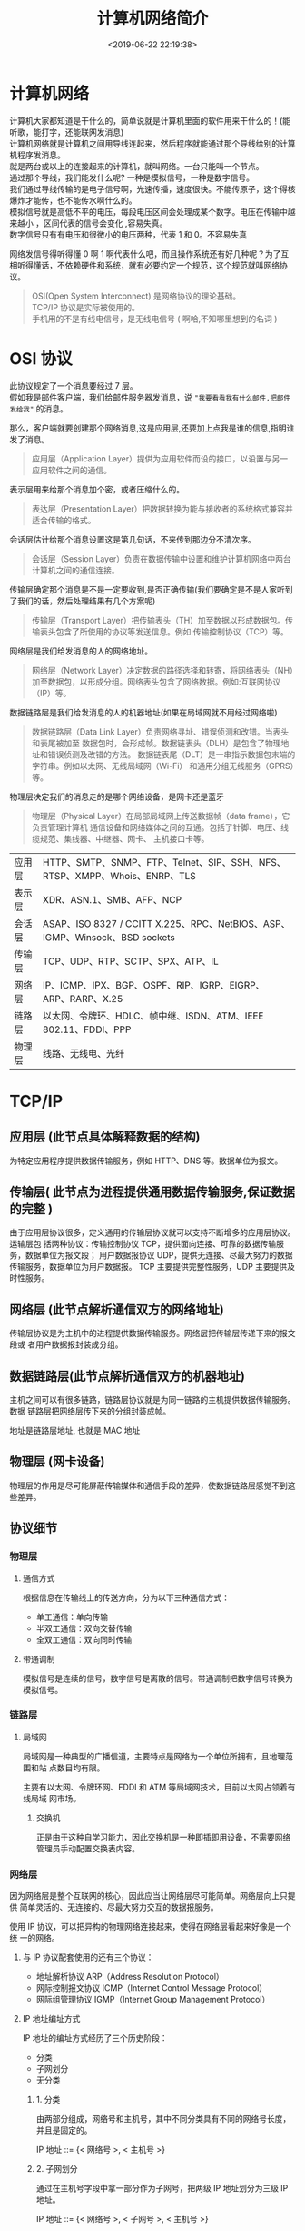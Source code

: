#+TITLE: 计算机网络简介
#+DESCRIPTION: 计算机网络简介
#+TAGS: 网络,network
#+CATEGORIES: 计算机
#+DATE: <2019-06-22 22:19:38>

* 计算机网络
  #+begin_verse
  计算机大家都知道是干什么的，简单说就是计算机里面的软件用来干什么的！(能听歌，能打字，还能联网发消息) 
  计算机网络就是计算机之间用导线连起来，然后程序就能通过那个导线给别的计算机程序发消息。
  就是两台或以上的连接起来的计算机，就叫网络。一台只能叫一个节点。
  #+end_verse
  
 #+HTML: <!-- more -->
 #+begin_verse
 通过那个导线，我们能发什么呢? 一种是模拟信号，一种是数字信号。 
 我们通过导线传输的是电子信号啊，光速传播，速度很快。不能传原子，这个得核爆炸才能传，也不能传水啊什么的。
 模拟信号就是高低不平的电压，每段电压区间会处理成某个数字。电压在传输中越来越小 ，区间代表的信号会变化 ,容易失真。
 数字信号只有有电压和很微小的电压两种，代表 1 和 0。不容易失真
 #+end_verse
 
 网络发信号得听得懂 0 啊 1 啊代表什么吧，而且操作系统还有好几种呢？为了互相听得懂话，不依赖硬件和系统，就有必要约定一个规范，这个规范就叫网络协议。
 
 #+begin_quote
 #+begin_verse
 OSI(Open System Interconnect) 是网络协议的理论基础。
 TCP/IP 协议是实际被使用的。
 手机用的不是有线电信号，是无线电信号 ( 啊哈,不知哪里想到的名词 )
 #+end_verse
 #+end_quote

* OSI 协议
  #+begin_verse
  此协议规定了一个消息要经过 7 层。
  假如我是邮件客户端，我们给邮件服务器发消息，说 ~"我要看看我有什么邮件,把邮件发给我"~ 的消息。
  #+end_verse
  
  那么，客户端就要创建那个网络消息,这是应用层,还要加上点我是谁的信息,指明谁发了消息。 
  #+begin_quote
  应用层（Application Layer）提供为应用软件而设的接口，以设置与另一应用软件之间的通信。
  #+end_quote
  
  表示层用来给那个消息加个密，或者压缩什么的。
  #+begin_quote
  表达层（Presentation Layer）把数据转换为能与接收者的系统格式兼容并适合传输的格式。
  #+end_quote
  
  会话层估计给那个消息设置这是第几句话，不来传到那边分不清次序。
  #+begin_quote
  会话层（Session Layer）负责在数据传输中设置和维护计算机网络中两台计算机之间的通信连接。
  #+end_quote
  
  传输层确定那个消息是不是一定要收到,是否正确传输(我们要确定是不是人家听到了我们的话，然后处理结果有几个方案呢)
  #+begin_quote
  传输层（Transport Layer）把传输表头（TH）加至数据以形成数据包。传输表头包含了所使用的协议等发送信息。例如:传输控制协议（TCP）等。
  #+end_quote

  网络层是我们给发消息的人的网络地址。
  #+begin_quote
  网络层（Network Layer）决定数据的路径选择和转寄，将网络表头（NH）加至数据包，以形成分组。网络表头包含了网络数据。例如:互联网协议（IP）等。
  #+end_quote
  
  数据链路层是我们给发消息的人的机器地址(如果在局域网就不用经过网络啦)
  #+begin_quote
  数据链路层（Data Link Layer）负责网络寻址、错误侦测和改错。当表头和表尾被加至
  数据包时，会形成帧。数据链表头（DLH）是包含了物理地址和错误侦测及改错的方法。
  数据链表尾（DLT）是一串指示数据包末端的字符串。例如以太网、无线局域网（Wi-Fi）
  和通用分组无线服务（GPRS）等。
  #+end_quote

  物理层决定我们的消息走的是哪个网络设备，是网卡还是蓝牙
#+begin_quote
物理层（Physical Layer）在局部局域网上传送数据帧（data frame），它负责管理计算机
通信设备和网络媒体之间的互通。包括了针脚、电压、线缆规范、集线器、中继器、网卡、
主机接口卡等。
#+end_quote

 | 应用层 | HTTP、SMTP、SNMP、FTP、Telnet、SIP、SSH、NFS、RTSP、XMPP、Whois、ENRP、TLS  |
 | 表示层 | XDR、ASN.1、SMB、AFP、NCP                                                   |
 | 会话层 | ASAP、ISO 8327 / CCITT X.225、RPC、NetBIOS、ASP、IGMP、Winsock、BSD sockets |
 | 传输层 | TCP、UDP、RTP、SCTP、SPX、ATP、IL                                           |
 | 网络层 | IP、ICMP、IPX、BGP、OSPF、RIP、IGRP、EIGRP、ARP、RARP、X.25                 |
 | 链路层 | 以太网、令牌环、HDLC、帧中继、ISDN、ATM、IEEE 802.11、FDDI、PPP             |
 | 物理层 | 线路、无线电、光纤                                                          |
 
* TCP/IP
** 应用层 (此节点具体解释数据的结构)
   为特定应用程序提供数据传输服务，例如 HTTP、DNS 等。数据单位为报文。
** 传输层( 此节点为进程提供通用数据传输服务,保证数据的完整 )
   由于应用层协议很多，定义通用的传输层协议就可以支持不断增多的应用层协议。运输层包
   括两种协议：传输控制协议 TCP，提供面向连接、可靠的数据传输服务，数据单位为报文段；
   用户数据报协议 UDP，提供无连接、尽最大努力的数据传输服务，数据单位为用户数据报。
   TCP 主要提供完整性服务，UDP 主要提供及时性服务。
** 网络层 (此节点解析通信双方的网络地址)
   传输层协议是为主机中的进程提供数据传输服务。网络层把传输层传递下来的报文段或
   者用户数据报封装成分组。
** 数据链路层(此节点解析通信双方的机器地址)
   主机之间可以有很多链路，链路层协议就是为同一链路的主机提供数据传输服务。数据
   链路层把网络层传下来的分组封装成帧。
   
    地址是链路层地址, 也就是 MAC 地址
** 物理层 (网卡设备)
   物理层的作用是尽可能屏蔽传输媒体和通信手段的差异，使数据链路层感觉不到这些差异。
 
** 协议细节
*** 物理层
**** 通信方式
     根据信息在传输线上的传送方向，分为以下三种通信方式：
     - 单工通信：单向传输
     - 半双工通信：双向交替传输
     - 全双工通信：双向同时传输
**** 带通调制
     模拟信号是连续的信号，数字信号是离散的信号。带通调制把数字信号转换为模拟信号。
*** 链路层
**** 局域网
     局域网是一种典型的广播信道，主要特点是网络为一个单位所拥有，且地理范围和站
     点数目均有限。

     主要有以太网、令牌环网、FDDI 和 ATM 等局域网技术，目前以太网占领着有线局域
     网市场。
***** 交换机
      正是由于这种自学习能力，因此交换机是一种即插即用设备，不需要网络管理员手动配置交换表内容。
*** 网络层
    因为网络层是整个互联网的核心，因此应当让网络层尽可能简单。网络层向上只提供
    简单灵活的、无连接的、尽最大努力交互的数据报服务。
     
    使用 IP 协议，可以把异构的物理网络连接起来，使得在网络层看起来好像是一个统
    一的网络。
**** 与 IP 协议配套使用的还有三个协议：
     - 地址解析协议 ARP（Address Resolution Protocol）
     - 网际控制报文协议 ICMP（Internet Control Message Protocol）
     - 网际组管理协议 IGMP（Internet Group Management Protocol）
**** IP 地址编址方式
     IP 地址的编址方式经历了三个历史阶段：
     - 分类
     - 子网划分
     - 无分类
***** 1. 分类
      由两部分组成，网络号和主机号，其中不同分类具有不同的网络号长度，并且是固定的。

      IP 地址 ::= {< 网络号 >, < 主机号 >}
***** 2. 子网划分

      通过在主机号字段中拿一部分作为子网号，把两级 IP 地址划分为三级 IP 地址。

      IP 地址 ::= {< 网络号 >, < 子网号 >, < 主机号 >}

      要使用子网，必须配置子网掩码。一个 B 类地址的默认子网掩码为 255.255.0.0，如果 B 类地址的子网占两个比特，那么子网掩码为 11111111 11111111 11000000 00000000，也就是 255.255.192.0。

      注意，外部网络看不到子网的存在。
***** 3. 无分类
      无分类编址 CIDR 消除了传统 A 类、B 类和 C 类地址以及划分子网的概念，使用
      网络前缀和主机号来对 IP 地址进行编码，网络前缀的长度可以根据需要变化。

      IP 地址 ::= {< 网络前缀号 >, < 主机号 >}

      CIDR 的记法上采用在 IP 地址后面加上网络前缀长度的方法，例如
      128.14.35.7/20 表示前 20 位为网络前缀。

      CIDR 的地址掩码可以继续称为子网掩码，子网掩码首 1 长度为网络前缀的长度。

      一个 CIDR 地址块中有很多地址，一个 CIDR 表示的网络就可以表示原来的很多个
      网络，并且在路由表中只需要一个路由就可以代替原来的多个路由，减少了路由表
      项的数量。把这种通过使用网络前缀来减少路由表项的方式称为路由聚合，也称为
      **构成超网** 。

      在路由表中的项目由“网络前缀”和“下一跳地址”组成，在查找时可能会得到不
      止一个匹配结果，应当采用最长前缀匹配来确定应该匹配哪一个。
**** 地址解析协议 ARP
     网络层实现主机之间的通信，而链路层实现具体每段链路之间的通信。因此在通信
     过程中，IP 数据报的源地址和目的地址始终不变，而 MAC 地址随着链路的改变而
     改变。
**** 网际控制报文协议 ICMP
     ICMP 是为了更有效地转发 IP 数据报和提高交付成功的机会。它封装在 IP 数据
     报中，但是不属于高层协议。
***** 1. Ping
      Ping 是 ICMP 的一个重要应用，主要用来测试两台主机之间的连通性。

      Ping 的原理是通过向目的主机发送 ICMP Echo 请求报文，目的主机收到之后会发
      送 Echo 回答报文。Ping 会根据时间和成功响应的次数估算出数据包往返时间以
      及丢包率。
***** 2. Traceroute
      Traceroute 是 ICMP 的另一个应用，用来跟踪一个分组从源点到终点的路径。

      Traceroute 发送的 IP 数据报封装的是无法交付的 UDP 用户数据报，并由目的主
      机发送终点不可达差错报告报文。

      - 源主机向目的主机发送一连串的 IP 数据报。第一个数据报 P1 的生存时间 TTL 设置为 1，当 P1 到达路径上的第一个路由器 R1 时，R1 收下它并把 TTL 减 1，此时 TTL 等于 0，R1 就把 P1 丢弃，并向源主机发送一个 ICMP 时间超过差错报告报文；
      - 源主机接着发送第二个数据报 P2，并把 TTL 设置为 2。P2 先到达 R1，R1 收下后把 TTL 减 1 再转发给 R2，R2 收下后也把 TTL 减 1，由于此时 TTL 等于 0，R2 就丢弃 P2，并向源主机发送一个 ICMP 时间超过差错报文。
      - 不断执行这样的步骤，直到最后一个数据报刚刚到达目的主机，主机不转发数据报，也不把 TTL 值减 1。但是因为数据报封装的是无法交付的 UDP，因此目的主机要向源主机发送 ICMP 终点不可达差错报告报文。
      - 之后源主机知道了到达目的主机所经过的路由器 IP 地址以及到达每个路由器的往返时间。
**** 虚拟专用网 VPN
     由于 IP 地址的紧缺，一个机构能申请到的 IP 地址数往往远小于本机构所拥有的
     主机数。并且一个机构并不需要把所有的主机接入到外部的互联网中，机构内的计
     算机可以使用仅在本机构有效的 IP 地址（专用地址）。

     有三个专用地址块：

     - 10.0.0.0 \~ 10.255.255.255
     - 172.16.0.0 \~ 172.31.255.255
     - 192.168.0.0 \~ 192.168.255.255

       VPN 使用公用的互联网作为本机构各专用网之间的通信载体。专用指机构内的主机
       只与本机构内的其它主机通信；虚拟指好像是，而实际上并不是，它有经过公用的
       互联网。
**** 网络地址转换 NAT
     专用网内部的主机使用本地 IP 地址又想和互联网上的主机通信时，可以使用 NAT
     来将本地 IP 转换为全球 IP。

     在以前，NAT 将本地 IP 和全球 IP 一一对应，这种方式下拥有 n 个全球 IP 地
     址的专用网内最多只可以同时有 n 台主机接入互联网。为了更有效地利用全球 IP
     地址，现在常用的 NAT 转换表把传输层的端口号也用上了，使得多个专用网内部
     的主机共用一个全球 IP 地址。使用端口号的 NAT 也叫做网络地址与端口转换
     NAPT。
**** 路由器的结构
     路由器从功能上可以划分为：路由选择和分组转发。
     分组转发结构由三个部分组成：交换结构、一组输入端口和一组输出端口。
**** 路由器分组转发流程

     - 从数据报的首部提取目的主机的 IP 地址 D，得到目的网络地址 N。
     - 若 N 就是与此路由器直接相连的某个网络地址，则进行直接交付；
     - 若路由表中有目的地址为 D 的特定主机路由，则把数据报传送给表中所指明的下一跳路由器；
     - 若路由表中有到达网络 N 的路由，则把数据报传送给路由表中所指明的下一跳路由器；
     - 若路由表中有一个默认路由，则把数据报传送给路由表中所指明的默认路由器；
     - 报告转发分组出错。
**** 路由选择协议
     路由选择协议都是自适应的，能随着网络通信量和拓扑结构的变化而自适应地进行调整。

     互联网可以划分为许多较小的自治系统 AS，一个 AS 可以使用一种和别的 AS 不
     同的路由选择协议。

     可以把路由选择协议划分为两大类：

     - 自治系统内部的路由选择：RIP 和 OSPF
     - 自治系统间的路由选择：BGP
***** 1. 内部网关协议 RIP

      RIP 是一种基于距离向量的路由选择协议。距离是指跳数，直接相连的路由器跳
      数为 1。跳数最多为 15，超过 15 表示不可达。

      RIP 按固定的时间间隔仅和相邻路由器交换自己的路由表，经过若干次交换之后，
      所有路由器最终会知道到达本自治系统中任何一个网络的最短距离和下一跳路由
      器地址。

      距离向量算法：

      - 对地址为 X 的相邻路由器发来的 RIP 报文，先修改报文中的所有项目，把下一跳字段中的地址改为 X，并把所有的距离字段加 1；
      - 对修改后的 RIP 报文中的每一个项目，进行以下步骤：
        - 若原来的路由表中没有目的网络 N，则把该项目添加到路由表中；
        - 否则：若下一跳路由器地址是 X，则把收到的项目替换原来路由表中的项目；否则：若收到的项目中的距离 d 小于路由表中的距离，则进行更新（例如原始路由表项为 Net2, 5, P，新表项为 Net2, 4, X，则更新）；否则什么也不做。
      - 若 3 分钟还没有收到相邻路由器的更新路由表，则把该相邻路由器标为不可达，即把距离置为 16。

        RIP 协议实现简单，开销小。但是 RIP 能使用的最大距离为 15，限制了网络的规模。并且当网络出现故障时，要经过比较长的时间才能将此消息传送到所有路由器。
***** 2. 内部网关协议 OSPF
      开放最短路径优先 OSPF，是为了克服 RIP 的缺点而开发出来的。

      开放表示 OSPF 不受某一家厂商控制，而是公开发表的；最短路径优先表示使用了
      Dijkstra 提出的最短路径算法 SPF。

      OSPF 具有以下特点：

      - 向本自治系统中的所有路由器发送信息，这种方法是洪泛法。
      - 发送的信息就是与相邻路由器的链路状态，链路状态包括与哪些路由器相连以及链路的度量，度量用费用、距离、时延、带宽等来表示。
      - 只有当链路状态发生变化时，路由器才会发送信息。

        所有路由器都具有全网的拓扑结构图，并且是一致的。相比于 RIP，OSPF 的更新过程收敛的很快。
***** 3. 外部网关协议 BGP
      BGP（Border Gateway Protocol，边界网关协议）

      AS 之间的路由选择很困难，主要是由于：

      - 互联网规模很大；
      - 各个 AS 内部使用不同的路由选择协议，无法准确定义路径的度量；
      - AS 之间的路由选择必须考虑有关的策略，比如有些 AS 不愿意让其它 AS 经过。

        BGP 只能寻找一条比较好的路由，而不是最佳路由。

        每个 AS 都必须配置 BGP 发言人，通过在两个相邻 BGP 发言人之间建立 TCP 连接来交换路由信息。

*** 传输层
    网络层只把分组发送到目的主机，但是真正通信的并不是主机而是主机中的进程。
    传输层提供了进程间的逻辑通信，传输层向高层用户屏蔽了下面网络层的核心细
    节，使应用程序看起来像是在两个传输层实体之间有一条端到端的逻辑通信信道。
**** UDP 和 TCP 的特点
     - 用户数据报协议 UDP（User Datagram Protocol）是无连接的，尽最大可能交
       付，没有拥塞控制，面向报文（对于应用程序传下来的报文不合并也不拆分，
       只是添加 UDP 首部），支持一对一、一对多、多对一和多对多的交互通信。

     - 传输控制协议 TCP（Transmission Control Protocol）是面向连接的，提供
       可靠交付，有流量控制，拥塞控制，提供全双工通信，面向字节流（把应用层
       传下来的报文看成字节流，把字节流组织成大小不等的数据块），每一条 TCP
       连接只能是点对点的（一对一）。
***** UDP 首部格式
      首部字段只有 8 个字节，包括源端口、目的端口、长度、检验和。12 字节的
      伪首部是为了计算检验和临时添加的。
***** TCP 首部格式
      - **序号**  ：用于对字节流进行编号，例如序号为 301，表示第一个字节的编号为 301，如果携带的数据长度为 100 字节，那么下一个报文段的序号应为 401。

      - **确认号**  ：期望收到的下一个报文段的序号。例如 B 正确收到 A 发送来的一个报文段，序号为 501，携带的数据长度为 200 字节，因此 B 期望下一个报文段的序号为 701，B 发送给 A 的确认报文段中确认号就为 701。

      - **数据偏移**  ：指的是数据部分距离报文段起始处的偏移量，实际上指的是首部的长度。

      - **确认 ACK**  ：当 ACK=1 时确认号字段有效，否则无效。TCP 规定，在连接建立后所有传送的报文段都必须把 ACK 置 1。

      - **同步 SYN**  ：在连接建立时用来同步序号。当 SYN=1，ACK=0 时表示这是一个连接请求报文段。若对方同意建立连接，则响应报文中 SYN=1，ACK=1。

      - **终止 FIN**  ：用来释放一个连接，当 FIN=1 时，表示此报文段的发送方的数据已发送完毕，并要求释放连接。

      - **窗口**  ：窗口值作为接收方让发送方设置其发送窗口的依据。之所以要有这个限制，是因为接收方的数据缓存空间是有限的。
*** 应用层 
**** 域名系统
     DNS 是一个分布式数据库，提供了主机名和 IP 地址之间相互转换的服务。这
     里的分布式数据库是指，每个站点只保留它自己的那部分数据。

     域名具有层次结构，从上到下依次为：根域名、顶级域名、二级域名。
     DNS 可以使用 UDP 或者 TCP 进行传输，使用的端口号都为 53。大多数情况
     下 DNS 使用 UDP 进行传输，这就要求域名解析器和域名服务器都必须自己处
     理超时和重传来保证可靠性。在两种情况下会使用 TCP 进行传输：

     - 如果返回的响应超过的 512 字节（UDP 最大只支持 512 字节的数据）。
     - 区域传送（区域传送是主域名服务器向辅助域名服务器传送变化的那部分数据）。
**** 文件传送协议
     FTP 使用 TCP 进行连接，它需要两个连接来传送一个文件：
     
     - 控制连接：服务器打开端口号 21 等待客户端的连接，客户端主动建立连接
       后，使用这个连接将客户端的命令传送给服务器，并传回服务器的应答。
     - 数据连接：用来传送一个文件数据。

       根据数据连接是否是服务器端主动建立，FTP 有主动和被动两种模式：

       - 主动模式：服务器端主动建立数据连接，其中服务器端的端口号为 20，客
         户端的端口号随机，但是必须大于 1024，因为 0\~1023 是熟知端口号。

       - 被动模式：客户端主动建立数据连接，其中客户端的端口号由客户端自己指
         定，服务器端的端口号随机。

         主动模式要求客户端开放端口号给服务器端，需要去配置客户端的防火墙。被动
         模式只需要服务器端开放端口号即可，无需客户端配置防火墙。但是被动模式会
         导致服务器端的安全性减弱，因为开放了过多的端口号。
**** 动态主机配置协议  ( 分配 IP 工具 )
     DHCP (Dynamic Host Configuration Protocol) 提供了即插即用的连网方式，
     用户不再需要去手动配置 IP 地址等信息。

     DHCP 配置的内容不仅是 IP 地址，还包括子网掩码、网关 IP 地址。

     DHCP 工作过程如下：

     1. 客户端发送 Discover 报文，该报文的目的地址为 255.255.255.255:67，
        源地址为 0.0.0.0:68，被放入 UDP 中，该报文被广播到同一个子网的所
        有主机上。如果客户端和 DHCP 服务器不在同一个子网，就需要使用中继
        代理。

     2. DHCP 服务器收到 Discover 报文之后，发送 Offer 报文给客户端，该报
        文包含了客户端所需要的信息。因为客户端可能收到多个 DHCP 服务器提
        供的信息，因此客户端需要进行选择。

     3. 如果客户端选择了某个 DHCP 服务器提供的信息，那么就发送 Request 报
        文给该 DHCP 服务器。

     4. DHCP 服务器发送 Ack 报文，表示客户端此时可以使用提供给它的信息。
**** 远程登录协议

     TELNET 用于登录到远程主机上，并且远程主机上的输出也会返回。

     TELNET 可以适应许多计算机和操作系统的差异，例如不同操作系统系统的换行符定义。
**** 电子邮件协议
     一个电子邮件系统由三部分组成：用户代理、邮件服务器以及邮件协议。
     邮件协议包含发送协议和读取协议，发送协议常用 SMTP，读取协议常用 POP3 和 IMAP。
***** 1. SMTP
      SMTP 只能发送 ASCII 码，而互联网邮件扩充 MIME 可以发送二进制文件。
      MIME 并没有改动或者取代 SMTP，而是增加邮件主体的结构，定义了非
      ASCII 码的编码规则。
***** 2. POP3
      POP3 的特点是只要用户从服务器上读取了邮件，就把该邮件删除。
***** 3. IMAP

      IMAP 协议中客户端和服务器上的邮件保持同步，如果不手动删除邮件，那么
      服务器上的邮件也不会被删除。IMAP 这种做法可以让用户随时随地去访问服
      务器上的邮件。
**** 常用端口

     | 应用             | 应用层协议 |  端口号 | 传输层协议 | 备注                        |
     | 域名解析         | DNS        |      53 | UDP/TCP    | 长度超过 512 字节时使用 TCP |
     | 动态主机配置协议 | DHCP       |   67/68 | UDP        |                             |
     | 简单网络管理协议 | SNMP       | 161/162 | UDP        |                             |
     | 文件传送协议     | FTP        |   20/21 | TCP        | 控制连接 21，数据连接 20    |
     | 远程终端协议     | TELNET     |      23 | TCP        |                             |
     | 超文本传送协议   | HTTP       |      80 | TCP        |                             |
     | 简单邮件传送协议 | SMTP       |      25 | TCP        |                             |
     | 邮件读取协议     | POP3       |     110 | TCP        |                             |
     | 网际报文存取协议 | IMAP       |     143 | TCP        |                             |
**** Web 页面请求过程
***** 1. DHCP 配置主机信息
      - 假设主机最开始没有 IP 地址以及其它信息，那么就需要先使用 DHCP 来获取。
      - 主机生成一个 DHCP 请求报文，并将这个报文放入具有目的端口 67 和源端口 68 的 UDP 报文段中。
      - 该报文段则被放入在一个具有广播 IP 目的地址(255.255.255.255) 和源 IP 地址（0.0.0.0）的 IP 数据报中。
      - 该数据报则被放置在 MAC 帧中，该帧具有目的地址 FF:FF:FF:FF:FF:FF，将广播到与交换机连接的所有设备。
      - 连接在交换机的 DHCP 服务器收到广播帧之后，不断地向上分解得到 IP 数据报、UDP 报文段、DHCP 请求报文，之后生成 DHCP ACK 报文，该报文包含以下信息：IP 地址、DNS 服务器的 IP 地址、默认网关路由器的 IP 地址和子网掩码。该报文被放入 UDP 报文段中，UDP 报文段有被放入 IP 数据报中，最后放入 MAC 帧中。
      - 该帧的目的地址是请求主机的 MAC 地址，因为交换机具有自学习能力，之前主机发送了广播帧之后就记录了 MAC 地址到其转发接口的交换表项，因此现在交换机就可以直接知道应该向哪个接口发送该帧。
      - 主机收到该帧后，不断分解得到 DHCP 报文。之后就配置它的 IP 地址、子网掩码和 DNS 服务器的 IP 地址，并在其 IP 转发表中安装默认网关。
***** 2. ARP 解析 MAC 地址
      - 主机通过浏览器生成一个 TCP 套接字，套接字向 HTTP 服务器发送 HTTP 请求。为了生成该套接字，主机需要知道网站的域名对应的 IP 地址。
      - 主机生成一个 DNS 查询报文，该报文具有 53 号端口，因为 DNS 服务器的端口号是 53。
      - 该 DNS 查询报文被放入目的地址为 DNS 服务器 IP 地址的 IP 数据报中。
      - 该 IP 数据报被放入一个以太网帧中，该帧将发送到网关路由器。
      - DHCP 过程只知道网关路由器的 IP 地址，为了获取网关路由器的 MAC 地址，需要使用 ARP 协议。
      - 主机生成一个包含目的地址为网关路由器 IP 地址的 ARP 查询报文，将该 ARP 查询报文放入一个具有广播目的地址（FF:FF:FF:FF:FF:FF）的以太网帧中，并向交换机发送该以太网帧，交换机将该帧转发给所有的连接设备，包括网关路由器。
      - 网关路由器接收到该帧后，不断向上分解得到 ARP 报文，发现其中的 IP 地址与其接口的 IP 地址匹配，因此就发送一个 ARP 回答报文，包含了它的 MAC 地址，发回给主机。
***** 3. DNS 解析域名
      - 知道了网关路由器的 MAC 地址之后，就可以继续 DNS 的解析过程了。
      - 网关路由器接收到包含 DNS 查询报文的以太网帧后，抽取出 IP 数据报，并根据转发表决定该 IP 数据报应该转发的路由器。
      - 因为路由器具有内部网关协议（RIP、OSPF）和外部网关协议（BGP）这两种路由选择协议，因此路由表中已经配置了网关路由器到达 DNS 服务器的路由表项。
      - 到达 DNS 服务器之后，DNS 服务器抽取出 DNS 查询报文，并在 DNS 数据库中查找待解析的域名。
      - 找到 DNS 记录之后，发送 DNS 回答报文，将该回答报文放入 UDP 报文段中，然后放入 IP 数据报中，通过路由器反向转发回网关路由器，并经过以太网交换机到达主机。
***** 4. HTTP 请求页面
      - 有了 HTTP 服务器的 IP 地址之后，主机就能够生成 TCP 套接字，该套接字将用
        于向 Web 服务器发送 HTTP GET 报文。
      - 在生成 TCP 套接字之前，必须先与 HTTP 服务器进行三次握手来建立连接。生成一个具有目的端口 80 的 TCP SYN 报文段，并向 HTTP 服务器发送该报文段。
      - HTTP 服务器收到该报文段之后，生成 TCP SYN ACK 报文段，发回给主机。
      - 连接建立之后，浏览器生成 HTTP GET 报文，并交付给 HTTP 服务器。
      - HTTP 服务器从 TCP 套接字读取 HTTP GET 报文，生成一个 HTTP 响应报文，将 Web 页面内容放入报文主体中，发回给主机。
      - 浏览器收到 HTTP 响应报文后，抽取出 Web 页面内容，之后进行渲染，显示 Web 页面。
* 网络命令
** 查看端口
   $ netstat -lnp|grep 88 
** 查看 firewall 是否运行
   $ systemctl status firewalld.service
** 打开端口
   #+begin_src sh
     firewall-cmd --zone=public --add-port=6379/tcp --permanent
   #+end_src

* 网络鲨鱼 wireshark
* 网络服务器
** 虚拟主机<虚拟服务器 
   虚拟主机也有可以分为独享的虚拟主机，和共享的虚拟主机。顾名思义，两者之间的区
   别在于服务器资源的独享和共享。网站主机、空间、都是一个意思。这一类的主机用户
   的权限很低，没有远程桌面，只有 FTP 权限供用户上传文档等操作。优势是比较价格便
   宜。
  
   Virtual Private Server 虚拟专用服务器,一般是将一个独立服务器通过虚拟化技术虚
   拟成多个虚拟专用服务器。与虚拟主机不同的是，你拥有的是一台虚拟的服务器，类似
   于 Windows 上的虚拟机一样，虽然是虚拟的，但是使用起来，和使用客户机没有什么区
   别。同理，VPS 可以使用远程桌面登录对服务器进行维护操作。

   ECS: 现在的主流的服务器解决方案，一般理解云服务器和 VPS 一样，同样是虚拟化的
 技术虚拟出来的服务器。也有人说以前的 VPS 就是现在的 ECS，其实不然，云服务器是一
 个计算，网络，存储的组合。简单点说就是通过多个 CPU，内存，硬盘组成的计算池和存
 储池和网络的组合；在这样的平台上虚拟出的服务器，用户可以根据自己的运算需要选择
 配置不同的云服务器。
